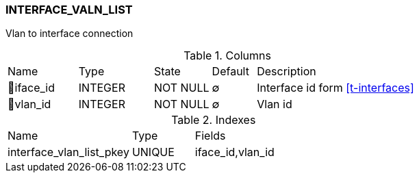 [[t-interface-vlan-list]]
=== INTERFACE_VALN_LIST

Vlan to interface connection

.Columns
[cols="16,17,13,10,44a"]
|===
|Name|Type|State|Default|Description
|🔑iface_id
|INTEGER
|NOT NULL
|∅
|Interface id form <<t-interfaces>>

|🔑vlan_id
|INTEGER
|NOT NULL
|∅
|Vlan id
|===

.Indexes
[cols="30,15,55a"]
|===
|Name|Type|Fields
|interface_vlan_list_pkey
|UNIQUE
|iface_id,vlan_id

|===
